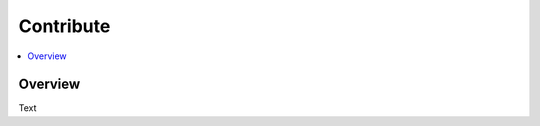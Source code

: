 .. Create reference to page
.. _Contribute:

###########################################
Contribute
###########################################

.. contents::
   :local:
   :backlinks: none

Overview
###########################################

Text